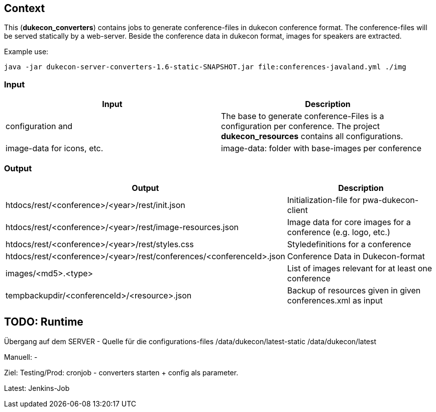 == Context
This (*dukecon_converters*) contains jobs to generate conference-files in dukecon conference format.
The conference-files will be served statically by a web-server.
Beside the conference data in dukecon format, images for speakers are extracted.

Example use:
-----
java -jar dukecon-server-converters-1.6-static-SNAPSHOT.jar file:conferences-javaland.yml ./img
-----

=== Input
[%header,cols=2]
|=======
|Input
 |Description
|configuration and

|The base to generate conference-Files is a configuration per conference.
The project *dukecon_resources* contains all configurations.

|image-data for icons, etc.
| image-data: folder with base-images per conference
|=======

=== Output
[%header,cols=2]
|=======
|Output
 |Description
|htdocs/rest/<conference>/<year>/rest/init.json
 |Initialization-file for pwa-dukecon-client
|htdocs/rest/<conference>/<year>/rest/image-resources.json
 |Image data for core images for a conference (e.g. logo, etc.)
|htdocs/rest/<conference>/<year>/rest/styles.css
 |Styledefinitions for a conference
|htdocs/rest/<conference>/<year>/rest/conferences/<conferenceId>.json
 |Conference Data in Dukecon-format
|images/<md5>.<type>
 |List of images relevant for at least one conference
|tempbackupdir/<conferenceId>/<resource>.json
 |Backup of resources given in given conferences.xml as input
|=======

== TODO: Runtime
Übergang auf dem SERVER - Quelle für die configurations-files
/data/dukecon/latest-static
/data/dukecon/latest

Manuell:
-

Ziel:
Testing/Prod:
cronjob - converters starten + config als parameter.

Latest:
Jenkins-Job
